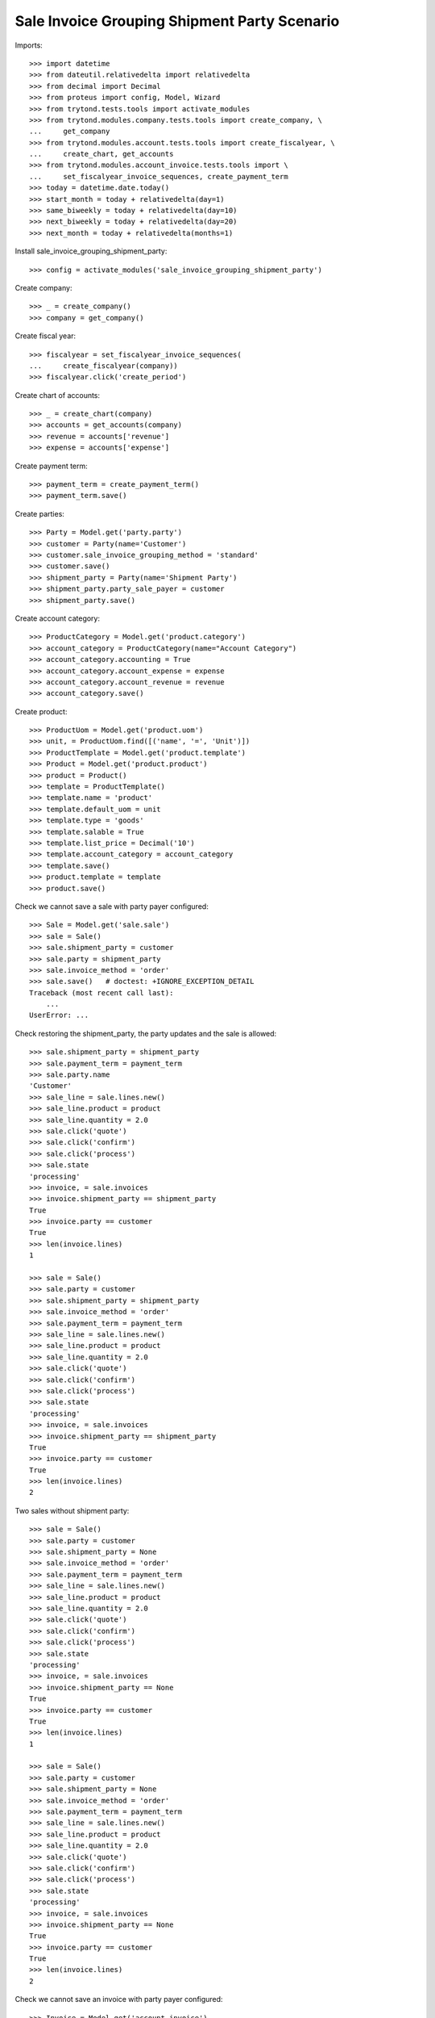 =============================================
Sale Invoice Grouping Shipment Party Scenario
=============================================

Imports::

    >>> import datetime
    >>> from dateutil.relativedelta import relativedelta
    >>> from decimal import Decimal
    >>> from proteus import config, Model, Wizard
    >>> from trytond.tests.tools import activate_modules
    >>> from trytond.modules.company.tests.tools import create_company, \
    ...     get_company
    >>> from trytond.modules.account.tests.tools import create_fiscalyear, \
    ...     create_chart, get_accounts
    >>> from trytond.modules.account_invoice.tests.tools import \
    ...     set_fiscalyear_invoice_sequences, create_payment_term
    >>> today = datetime.date.today()
    >>> start_month = today + relativedelta(day=1)
    >>> same_biweekly = today + relativedelta(day=10)
    >>> next_biweekly = today + relativedelta(day=20)
    >>> next_month = today + relativedelta(months=1)

Install sale_invoice_grouping_shipment_party::

    >>> config = activate_modules('sale_invoice_grouping_shipment_party')

Create company::

    >>> _ = create_company()
    >>> company = get_company()

Create fiscal year::

    >>> fiscalyear = set_fiscalyear_invoice_sequences(
    ...     create_fiscalyear(company))
    >>> fiscalyear.click('create_period')

Create chart of accounts::

    >>> _ = create_chart(company)
    >>> accounts = get_accounts(company)
    >>> revenue = accounts['revenue']
    >>> expense = accounts['expense']

Create payment term::

    >>> payment_term = create_payment_term()
    >>> payment_term.save()

Create parties::

    >>> Party = Model.get('party.party')
    >>> customer = Party(name='Customer')
    >>> customer.sale_invoice_grouping_method = 'standard'
    >>> customer.save()
    >>> shipment_party = Party(name='Shipment Party')
    >>> shipment_party.party_sale_payer = customer
    >>> shipment_party.save()

Create account category::

    >>> ProductCategory = Model.get('product.category')
    >>> account_category = ProductCategory(name="Account Category")
    >>> account_category.accounting = True
    >>> account_category.account_expense = expense
    >>> account_category.account_revenue = revenue
    >>> account_category.save()

Create product::

    >>> ProductUom = Model.get('product.uom')
    >>> unit, = ProductUom.find([('name', '=', 'Unit')])
    >>> ProductTemplate = Model.get('product.template')
    >>> Product = Model.get('product.product')
    >>> product = Product()
    >>> template = ProductTemplate()
    >>> template.name = 'product'
    >>> template.default_uom = unit
    >>> template.type = 'goods'
    >>> template.salable = True
    >>> template.list_price = Decimal('10')
    >>> template.account_category = account_category
    >>> template.save()
    >>> product.template = template
    >>> product.save()

Check we cannot save a sale with party payer configured::

    >>> Sale = Model.get('sale.sale')
    >>> sale = Sale()
    >>> sale.shipment_party = customer
    >>> sale.party = shipment_party
    >>> sale.invoice_method = 'order'
    >>> sale.save()   # doctest: +IGNORE_EXCEPTION_DETAIL
    Traceback (most recent call last):
        ...
    UserError: ...

Check restoring the shipment_party, the party updates and the sale is allowed::

    >>> sale.shipment_party = shipment_party
    >>> sale.payment_term = payment_term
    >>> sale.party.name
    'Customer'
    >>> sale_line = sale.lines.new()
    >>> sale_line.product = product
    >>> sale_line.quantity = 2.0
    >>> sale.click('quote')
    >>> sale.click('confirm')
    >>> sale.click('process')
    >>> sale.state
    'processing'
    >>> invoice, = sale.invoices
    >>> invoice.shipment_party == shipment_party
    True
    >>> invoice.party == customer
    True
    >>> len(invoice.lines)
    1

    >>> sale = Sale()
    >>> sale.party = customer
    >>> sale.shipment_party = shipment_party
    >>> sale.invoice_method = 'order'
    >>> sale.payment_term = payment_term
    >>> sale_line = sale.lines.new()
    >>> sale_line.product = product
    >>> sale_line.quantity = 2.0
    >>> sale.click('quote')
    >>> sale.click('confirm')
    >>> sale.click('process')
    >>> sale.state
    'processing'
    >>> invoice, = sale.invoices
    >>> invoice.shipment_party == shipment_party
    True
    >>> invoice.party == customer
    True
    >>> len(invoice.lines)
    2

Two sales without shipment party::

    >>> sale = Sale()
    >>> sale.party = customer
    >>> sale.shipment_party = None
    >>> sale.invoice_method = 'order'
    >>> sale.payment_term = payment_term
    >>> sale_line = sale.lines.new()
    >>> sale_line.product = product
    >>> sale_line.quantity = 2.0
    >>> sale.click('quote')
    >>> sale.click('confirm')
    >>> sale.click('process')
    >>> sale.state
    'processing'
    >>> invoice, = sale.invoices
    >>> invoice.shipment_party == None
    True
    >>> invoice.party == customer
    True
    >>> len(invoice.lines)
    1

    >>> sale = Sale()
    >>> sale.party = customer
    >>> sale.shipment_party = None
    >>> sale.invoice_method = 'order'
    >>> sale.payment_term = payment_term
    >>> sale_line = sale.lines.new()
    >>> sale_line.product = product
    >>> sale_line.quantity = 2.0
    >>> sale.click('quote')
    >>> sale.click('confirm')
    >>> sale.click('process')
    >>> sale.state
    'processing'
    >>> invoice, = sale.invoices
    >>> invoice.shipment_party == None
    True
    >>> invoice.party == customer
    True
    >>> len(invoice.lines)
    2

Check we cannot save an invoice with party payer configured::

    >>> Invoice = Model.get('account.invoice')
    >>> invoice = Invoice()
    >>> invoice.shipment_party = customer
    >>> invoice.party = shipment_party
    >>> invoice.payment_term = payment_term
    >>> invoice.save()   # doctest: +IGNORE_EXCEPTION_DETAIL
    Traceback (most recent call last):
        ...
    UserError: ...

Ensure that changing the shipment_party updates the party and
the invoice can be saved::

    >>> invoice.shipment_party = shipment_party
    >>> invoice.party.name
    'Customer'
    >>> invoice.save()
